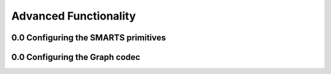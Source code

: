 
Advanced Functionality
======================

0.0 Configuring the SMARTS primitives
-------------------------------------

0.0 Configuring the Graph codec
-------------------------------

